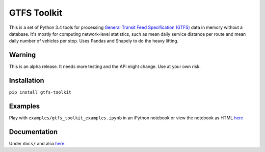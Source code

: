 GTFS Toolkit
============
This is a set of Python 3.4 tools for processing `General Transit Feed Specification (GTFS) <https://en.wikipedia.org/wiki/GTFS>`_ data in memory without a database.
It's mostly for computing network-level statistics, such as mean daily service distance per route and mean daily number of vehicles per stop.
Uses Pandas and Shapely to do the heavy lifting.

Warning
--------
This is an alpha release.
It needs more testing and the API might change.
Use at your own risk.

Installation
-------------
``pip install gtfs-toolkit``

Examples
--------
Play with ``examples/gtfs_toolkit_examples.ipynb`` in an iPython notebook or view the notebook as HTML `here <https://rawgit.com/araichev/gtfs-toolkit/master/examples/examples.html>`_

Documentation
--------------
Under ``docs/`` and also `here <https://rawgit.com/araichev/gtfs-toolkit/master/docs/_build/html/index.html>`_.